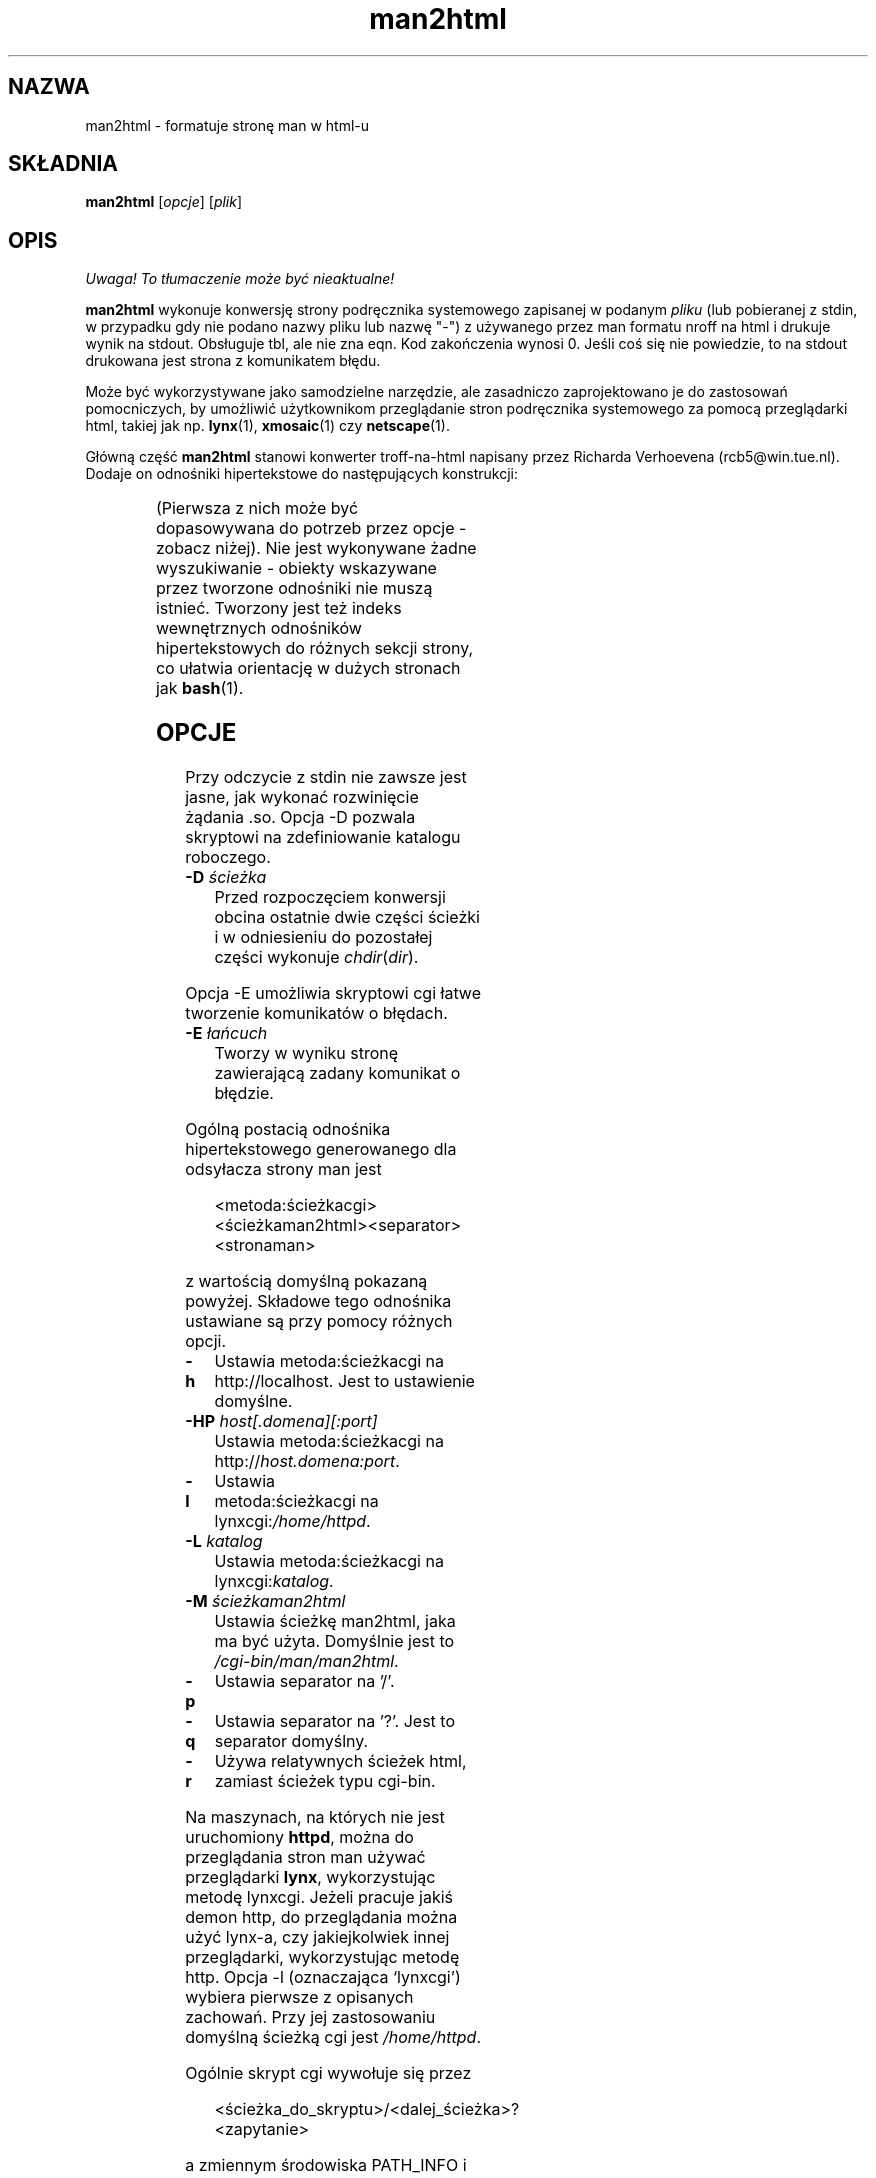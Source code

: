 '\" t
.\" {PTM/WK/2000-IV}
.\" Man page for man2html
.\" aeb, 980101
.\"
.\" Translation update:  Robert Luberda <robert@debian.org>, Feb 2003, man-1.5k
.\" $Id: man2html.1,v 1.3 2003/03/10 11:08:40 robert Exp $
.TH man2html 1 "1 stycznia 1998"
.SH NAZWA
man2html \- formatuje stronę man w html-u
.SH SKŁADNIA
.B man2html
.RI [ opcje ]
.RI [ plik ]
.SH OPIS
\fI Uwaga! To tłumaczenie może być nieaktualne!\fP
.PP
.B man2html
wykonuje konwersję strony podręcznika systemowego zapisanej w podanym
.I pliku
(lub pobieranej z stdin, w przypadku gdy nie podano nazwy pliku lub nazwę "-")
z używanego przez man formatu nroff na html i drukuje wynik na stdout.
Obsługuje tbl, ale nie zna eqn.
Kod zakończenia wynosi 0. Jeśli coś się nie powiedzie, to na stdout
drukowana jest strona z komunikatem błędu.

Może być wykorzystywane jako samodzielne narzędzie, ale zasadniczo
zaprojektowano je do zastosowań pomocniczych, by umożliwić
użytkownikom przeglądanie stron podręcznika systemowego za pomocą
przeglądarki html, takiej jak np.
.BR lynx (1),
.BR xmosaic (1)
czy
.BR netscape (1).
.\" (See
.\" .BR man (1)
.\" for info on how to browse man pages via
.\" .BR man2html .
.\" Usually it would suffice to put "MANHTMLPAGER=/usr/bin/lynx"
.\" in the environment.)

Główną część
.B man2html
stanowi konwerter troff-na-html napisany przez Richarda Verhoevena
(rcb5@win.tue.nl).
Dodaje on odnośniki hipertekstowe do następujących konstrukcji:
.LP
.TS
l l.
foo(3x)	"http://localhost/cgi-bin/man/man2html?3x+foo"
metoda://łańcuch	"metoda://łańcuch"
www.nazwa.hosta	"http://www.nazwa.hosta"
ftp.nazwa.hosta	"ftp://ftp.nazwa.hosta"
nazwa@host	"mailto:nazwa@host"
<string.h>	"file:/usr/include/string.h"
.TE
.LP
(Pierwsza z nich może być dopasowywana do potrzeb przez opcje - zobacz niżej).
Nie jest wykonywane żadne wyszukiwanie - obiekty wskazywane przez tworzone
odnośniki nie muszą istnieć.
Tworzony jest też indeks wewnętrznych odnośników hipertekstowych do różnych
sekcji strony, co ułatwia orientację w dużych stronach jak
.BR bash (1).

.SH OPCJE
Przy odczycie z stdin nie zawsze jest jasne, jak wykonać rozwinięcie
żądania .so. Opcja \-D pozwala skryptowi na zdefiniowanie katalogu roboczego.
.LP
.TP
.BI \-\^D " ścieżka"
Przed rozpoczęciem konwersji obcina ostatnie dwie części ścieżki
i w odniesieniu do pozostałej części wykonuje \fIchdir\fP(\fIdir\fP).
.LP
Opcja \-E umożliwia skryptowi cgi łatwe tworzenie komunikatów o błędach.
.LP
.TP
.BI \-\^E " łańcuch"
Tworzy w wyniku stronę zawierającą zadany komunikat o błędzie.
.LP
Ogólną postacią odnośnika hipertekstowego generowanego dla odsyłacza strony man
jest
.IP
<metoda:ścieżkacgi><ścieżkaman2html><separator><stronaman>
.LP
z wartością domyślną pokazaną powyżej. Składowe tego odnośnika ustawiane
są przy pomocy różnych opcji.
.TP
.B \-\^h
Ustawia metoda:ścieżkacgi na http://localhost. Jest to ustawienie domyślne.
.TP
.BI \-\^HP " host[.domena][:port]"
Ustawia metoda:ścieżkacgi na
.RI http:// host.domena:port .
.TP
.B \-\^l
Ustawia metoda:ścieżkacgi na
.RI lynxcgi: /home/httpd .
.TP
.BI \-\^L " katalog"
Ustawia metoda:ścieżkacgi na
.RI lynxcgi: katalog .
.TP
.BI \-\^M " ścieżkaman2html"
Ustawia ścieżkę man2html, jaka ma być użyta. Domyślnie jest to
.IR /cgi-bin/man/man2html .
.TP
.B \-\^p
Ustawia separator na '/'.
.TP
.B \-\^q
Ustawia separator na '?'. Jest to separator domyślny.
.TP
.B \-\^r
Używa relatywnych ścieżek html, zamiast ścieżek typu cgi-bin.
.LP
Na maszynach, na których nie jest uruchomiony
.BR httpd ,
można do przeglądania stron man używać przeglądarki
.BR lynx ,
wykorzystując metodę lynxcgi. Jeżeli pracuje jakiś demon http, do przeglądania
można użyć lynx-a, czy jakiejkolwiek innej przeglądarki, wykorzystując metodę
http. Opcja \-l (oznaczająca `lynxcgi') wybiera pierwsze z opisanych zachowań.
Przy jej zastosowaniu domyślną ścieżką cgi jest \fI/home/httpd\fP.

Ogólnie skrypt cgi wywołuje się przez
.IP
<ścieżka_do_skryptu>/<dalej_ścieżka>?<zapytanie>
.LP
a zmiennym środowiska PATH_INFO i QUERY_STRING zostaną przypisane wartości,
odpowiednio, <dalej_ścieżka> i <zapytanie>. Ponieważ lynxcgi nie obsługuje
części PATH_INFO, domyślnie tworzymy odnośniki z '?' jako separatorem.
Opcja \-p (`path' - ścieżka) wybiera za separator znak ukośnika '/', zaś
\-q (`query' - zapytanie) znak zapytania '?'.

Opcja \-H \fIhost\fP określa nazwę hosta, jaki ma być używany (zamiast
\fIlocalhost\fP). Skrypt cgi może wykorzystać konstrukcję
.IP
man2html \-H $SERVER_NAME
.LP
jeśli ustawiona jest zmienna SERVER_NAME. Dzięki temu maszyna może działać
jako serwer i eksportować strony man.

.SH BŁĘDY
Wiele rzeczy jest zrobionych heurystycznie. Wynik nie zawsze będzie doskonały.
Metoda lynxcgi nie zadziała, jeżeli lynx został skompilowany bez jej obsługi.
Mogą być problemy z bezpieczeństwem.

.SH "ZOBACZ TAKŻE"
.BR lynx (1),
.BR man (1)
.SH "INFORMACJE O TŁUMACZENIU"
Powyższe tłumaczenie pochodzi z nieistniejącego już Projektu Tłumaczenia Manuali i 
\fImoże nie być aktualne\fR. W razie zauważenia różnic między powyższym opisem
a rzeczywistym zachowaniem opisywanego programu lub funkcji, prosimy o zapoznanie 
się z oryginalną (angielską) wersją strony podręcznika za pomocą polecenia:
.IP
man \-\-locale=C 1 man2html
.PP
Prosimy o pomoc w aktualizacji stron man \- więcej informacji można znaleźć pod
adresem http://sourceforge.net/projects/manpages\-pl/.

